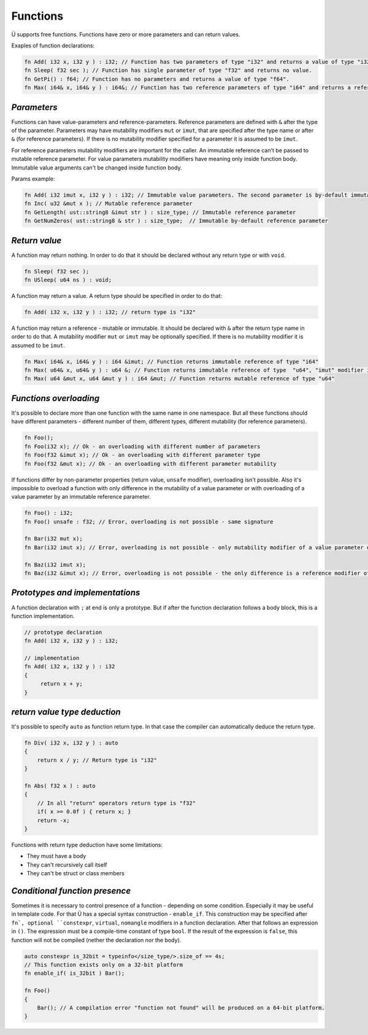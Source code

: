 Functions
=========

Ü supports free functions.
Functions have zero or more parameters and can return values.

Exaples of function declarations:

.. code-block:: u_spr

   fn Add( i32 x, i32 y ) : i32; // Function has two parameters of type "i32" and returns a value of type "i32".
   fn Sleep( f32 sec ); // Function has single parameter of type "f32" and returns no value.
   fn GetPi() : f64; // Function has no parameters and returns a value of type "f64".
   fn Max( i64& x, i64& y ) : i64&; // Function has two reference parameters of type "i64" and returns a reference of the same type.

************
*Parameters*
************

Functions can have value-parameters and reference-parameters.
Reference parameters are defined with ``&`` after the type of the parameter.
Parameters may have mutability modifiers ``mut`` or ``imut``, that are specified after the type name or after ``&`` (for reference parameters).
If there is no mutability modifier specified for a parameter it is assumed to be ``imut``.

For reference parameters mutability modifiers are important for the caller.
An immutable reference can't be passed to mutable reference parameter.
For value parameters mutability modifiers have meaning only inside function body.
Immutable value arguments can't be changed inside function body.

Params example:

.. code-block:: u_spr

   fn Add( i32 imut x, i32 y ) : i32; // Immutable value parameters. The second parameter is by-default immutable.
   fn Inc( u32 &mut x ); // Mutable reference parameter
   fn GetLength( ust::string8 &imut str ) : size_type; // Immutable reference parameter
   fn GetNumZeros( ust::string8 & str ) : size_type;  // Immutable by-default reference parameter

**************
*Return value*
**************

A function may return nothing.
In order to do that it should be declared without any return type or with ``void``.

.. code-block:: u_spr

   fn Sleep( f32 sec );
   fn USleep( u64 ns ) : void;

A function may return a value.
A return type should be specified in order to do that:

.. code-block:: u_spr

   fn Add( i32 x, i32 y ) : i32; // return type is "i32"

A function may return a reference - mutable or immutable.
It should be declared with ``&`` after the return type name in order to do that.
A mutability modifier ``mut`` or ``imut`` may be optionally specified.
If there is no mutability modifier it is assumed to be ``imut``.

.. code-block:: u_spr

   fn Max( i64& x, i64& y ) : i64 &imut; // Function returns immutable reference of type "i64"
   fn Max( u64& x, u64& y ) : u64 &; // Function returns immutable reference of type  "u64", "imut" modifier is implicitly applied
   fn Max( u64 &mut x, u64 &mut y ) : i64 &mut; // Function returns mutable reference of type "u64"

***********************
*Functions overloading*
***********************

It's possible to declare more than one function with the same name in one namespace.
But all these functions should have different parameters - different number of them, different types, different mutability (for reference parameters).

.. code-block:: u_spr

   fn Foo();
   fn Foo(i32 x); // Ok - an overloading with different number of parameters
   fn Foo(f32 &imut x); // Ok - an overloading with different parameter type
   fn Foo(f32 &mut x); // Ok - an overloading with different parameter mutability

If functions differ by non-parameter properties (return value, ``unsafe`` modifier), overloading isn't possible.
Also it's impossible to overload a function with only difference in the mutability of a value parameter or with overloading of a value parameter by an immutable reference parameter.

.. code-block:: u_spr

   fn Foo() : i32;
   fn Foo() unsafe : f32; // Error, overloading is not possible - same signature

   fn Bar(i32 mut x);
   fn Bar(i32 imut x); // Error, overloading is not possible - only mutability modifier of a value parameter differs

   fn Baz(i32 imut x);
   fn Baz(i32 &imut x); // Error, overloading is not possible - the only difference is a reference modifier of an immutable parameter

********************************
*Prototypes and implementations*
********************************

A function declaration with ``;`` at end is only a prototype.
But if after the function declaration follows a body block, this is a function implementation.

.. code-block:: u_spr

   // prototype declaration
   fn Add( i32 x, i32 y ) : i32;
   
   // implementation
   fn Add( i32 x, i32 y ) : i32
   {
        return x + y;
   }

*****************************
*return value type deduction*
*****************************

It's possible to specify ``auto`` as function return type.
In that case the compiler can automatically deduce the return type.

.. code-block:: u_spr

   fn Div( i32 x, i32 y ) : auto
   {
       return x / y; // Return type is "i32"
   }
   
   fn Abs( f32 x ) : auto
   {
       // In all "return" operators return type is "f32"
       if( x >= 0.0f ) { return x; }
       return -x;
   }

Functions with return type deduction have some limitations:

* They must have a body
* They can't recursively call itself
* They can't be struct or class members

*******************************
*Conditional function presence*
*******************************

Sometimes it is necessary to control presence of a function - depending on some condition.
Especially it may be useful in template code.
For that Ü has a special syntax construction - ``enable_if``.
This construction may be specified after ``fn`, optional ``constexpr``, ``virtual``, ``nomangle`` modifiers in a function declaration.
After that follows an expression in ``()``.
The expression must be a compile-time constant of type ``bool``.
If the result of the expression is ``false``, this function will not be compiled (nether the declaration nor the body).

.. code-block:: u_spr

   auto constexpr is_32bit = typeinfo</size_type/>.size_of == 4s;
   // This function exists only on a 32-bit platform
   fn enable_if( is_32bit ) Bar();
   
   fn Foo()
   {
       Bar(); // A compilation error "function not found" will be produced on a 64-bit platform.
   }
